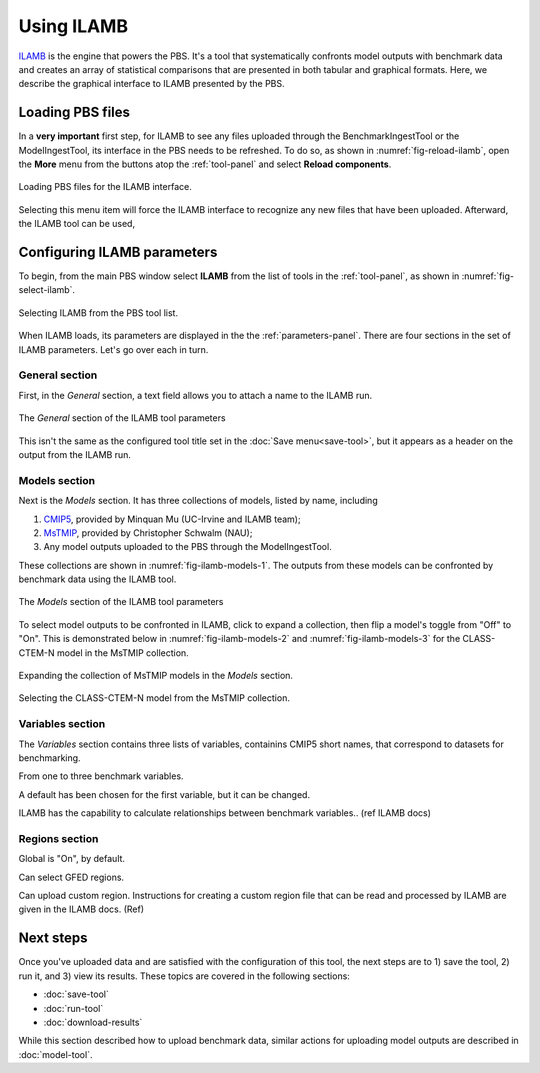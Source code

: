 Using ILAMB
===========

`ILAMB <https://bitbucket.org/ncollier/ilamb>`_
is the engine that powers the PBS.
It's a tool that systematically confronts model outputs
with benchmark data
and creates an array of statistical comparisons
that are presented in both tabular and graphical formats.
Here,
we describe the graphical interface to ILAMB
presented by the PBS.


Loading PBS files
-----------------

In a **very important** first step,
for ILAMB to see any files uploaded through
the BenchmarkIngestTool or the ModelIngestTool,
its interface in the PBS needs to be refreshed.
To do so,
as shown in :numref:`fig-reload-ilamb`,
open the **More** menu from the buttons
atop the :ref:`tool-panel`
and select **Reload components**.

.. _fig-reload-ilamb:
.. figure:: ./images/PBS-reload-ILAMB.png
   :scale: 75%
   :align: center
   :alt: Reload PBS data in ILAMB

   Loading PBS files for the ILAMB interface.

Selecting this menu item will force the ILAMB interface
to recognize any new files that have been uploaded.
Afterward, the ILAMB tool can be used,


.. _configuring-ilamb:

Configuring ILAMB parameters
----------------------------

To begin,
from the main PBS window
select **ILAMB**
from the list of tools in the :ref:`tool-panel`,
as shown in :numref:`fig-select-ilamb`.

.. _fig-select-ilamb:
.. figure:: ./images/PBS-select-ILAMB.png
   :scale: 75%
   :align: center
   :alt: Selecting ILAMB

   Selecting ILAMB from the PBS tool list.

When ILAMB loads,
its parameters are displayed
in the the :ref:`parameters-panel`.
There are four sections in the set of ILAMB parameters.
Let's go over each in turn.


General section
...............

First,
in the *General* section,
a text field allows you to attach a name to the ILAMB run.

.. _fig-ilamb-general:
.. figure:: ./images/PBS-ILAMB-general.png
   :scale: 75%
   :align: center
   :alt: ILAMB General parameters

   The *General* section of the ILAMB tool parameters

This isn't the same as the configured tool title 
set in the :doc:`Save menu<save-tool>`,
but it appears as a header on the output from the ILAMB run.


Models section
..............

Next is the *Models* section.
It has three collections of models,
listed by name,
including

#. `CMIP5 <https://cmip.llnl.gov/>`_, provided by Minquan Mu (UC-Irvine
   and ILAMB team);
#. `MsTMIP <https://nacp.ornl.gov/MsTMIP.shtml>`_, provided by
   Christopher Schwalm (NAU);
#. Any model outputs uploaded to the PBS through the ModelIngestTool.

These collections are shown in :numref:`fig-ilamb-models-1`.
The outputs from these models can be confronted
by benchmark data using the ILAMB tool.

.. _fig-ilamb-models-1:
.. figure:: ./images/PBS-ILAMB-models-1.png
   :scale: 75%
   :align: center
   :alt: ILAMB Models section

   The *Models* section of the ILAMB tool parameters

To select model outputs to be confronted in ILAMB,
click to expand a collection,
then flip a model's toggle from "Off" to "On".
This is demonstrated below in :numref:`fig-ilamb-models-2`
and :numref:`fig-ilamb-models-3`
for the CLASS-CTEM-N model in the MsTMIP collection.

.. _fig-ilamb-models-2:
.. figure:: ./images/PBS-ILAMB-models-2.png
   :scale: 75%
   :align: center
   :alt: The MsTMIP models

   Expanding the collection of MsTMIP models in the *Models* section.

.. _fig-ilamb-models-3:
.. figure:: ./images/PBS-ILAMB-models-3.png
   :scale: 75%
   :align: center
   :alt: Selecting the CLASS-CTEM-N model

   Selecting the CLASS-CTEM-N model from the MsTMIP collection.


Variables section
.................

The *Variables* section contains three lists of variables,
containins CMIP5 short names,
that correspond to datasets for benchmarking.


From one to three benchmark variables.

A default has been chosen for the first variable,
but it can be changed.


ILAMB has the capability to
calculate relationships
between benchmark variables..
(ref ILAMB docs)


Regions section
...............

Global is "On", by default.

Can select GFED regions.

Can upload custom region.
Instructions for creating a custom region file that can be read
and processed by ILAMB are given in the ILAMB docs. (Ref)


Next steps
----------

Once you've uploaded data and are satisfied 
with the configuration of this tool,
the next steps are to 1) save the tool, 2) run it,
and 3) view its results.
These topics are covered in the following sections:

* :doc:`save-tool`
* :doc:`run-tool`
* :doc:`download-results`

While this section described how to upload benchmark data,
similar actions for uploading model outputs
are described in :doc:`model-tool`.

